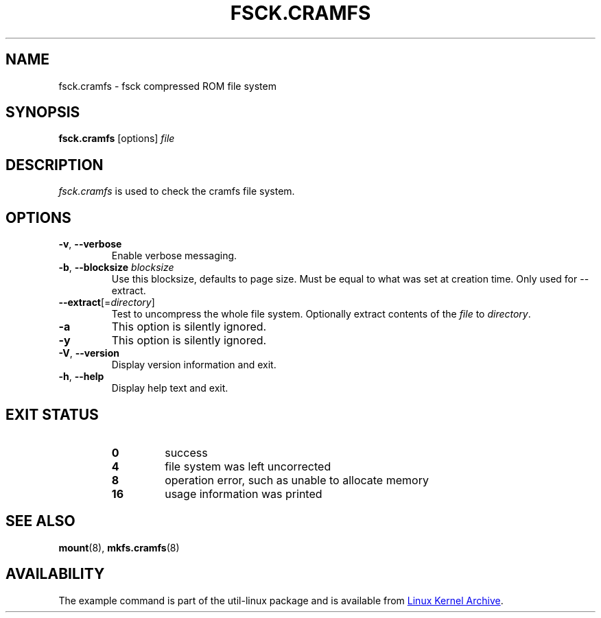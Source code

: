.TH FSCK.CRAMFS 8 "April 2013" "util-linux" "System Administration"
.SH NAME
fsck.cramfs \- fsck compressed ROM file system
.SH SYNOPSIS
.B fsck.cramfs
[options]
.I file
.SH DESCRIPTION
.I fsck.cramfs
is used to check the cramfs file system.
.SH OPTIONS
.TP
\fB\-v\fR, \fB\-\-verbose\fR
Enable verbose messaging.
.TP
\fB\-b\fR, \fB\-\-blocksize\fR \fIblocksize\fR
Use this blocksize, defaults to page size. Must be equal to what was set at
creation time. Only used for \-\-extract.
.TP
\fB\-\-extract\fR[=\fIdirectory\fR]
Test to uncompress the whole file system. Optionally extract contents of the
.I file
to
.IR directory .
.TP
\fB\-a\fR
This option is silently ignored.
.TP
\fB\-y\fR
This option is silently ignored.
.TP
\fB\-V\fR, \fB\-\-version\fR
Display version information and exit.
.TP
\fB\-h\fR, \fB\-\-help\fR
Display help text and exit.
.SH "EXIT STATUS"
.RS
.PD 0
.TP
.B 0
success
.TP
.B 4
file system was left uncorrected
.TP
.B 8
operation error, such as unable to allocate memory
.TP
.B 16
usage information was printed
.PD
.RE
.SH "SEE ALSO"
.BR mount (8),
.BR mkfs.cramfs (8)
.SH AVAILABILITY
The example command is part of the util-linux package and is available from
.UR ftp://\:ftp.kernel.org\:/pub\:/linux\:/utils\:/util-linux/
Linux Kernel Archive
.UE .
